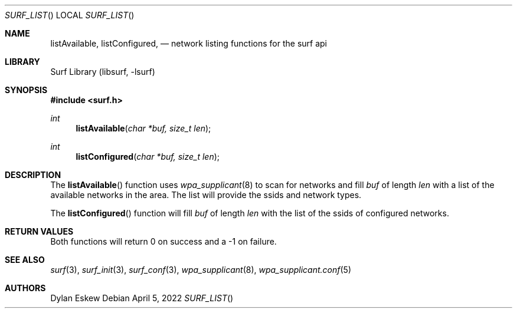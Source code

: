 .\"
.\" surf API / surf_list man page
.\" Copyright (c) 2022 Dylan Eskew, Stephen Loudiana, Kevin McGrane
.\" * This software is under the terms of the BSD license.  * See README for more details.
.\"
.Dd April 5, 2022
.Dt SURF_LIST
.Os
.Sh NAME
.Nm listAvailable ,
.Nm listConfigured  ,
.Nd network listing functions for the surf api
.Sh LIBRARY
Surf Library (libsurf, -lsurf)
.Sh SYNOPSIS
.In "surf.h"
.Ft int
.Fn listAvailable "char *buf, size_t len"
.Ft int
.Fn listConfigured "char *buf, size_t len"
.Sh DESCRIPTION
The
.Fn listAvailable
function uses
.Xr wpa_supplicant 8
to scan for networks and fill
.Fa buf 
of length
.Fa len
with a list of the available networks in the area.
The list will provide the ssids and network types.
.Pp
The
.Fn listConfigured
function will fill
.Fa buf
of length
.Fa len
with the list of the ssids of configured networks.
.Sh RETURN VALUES
Both functions will return 0 on success and a -1 on failure.
.Sh SEE ALSO
.Xr surf 3  ,
.Xr surf_init 3 ,
.Xr surf_conf 3 ,
.Xr wpa_supplicant 8 ,
.Xr wpa_supplicant.conf 5
.Sh AUTHORS
.An Dylan Eskew

